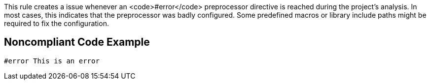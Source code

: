 This rule creates a issue whenever an <code>#error</code> preprocessor directive is reached during the project's analysis. In most cases, this indicates that the preprocessor was badly configured. Some predefined macros or library include paths might be required to fix the configuration.


== Noncompliant Code Example

----
#error This is an error
----

